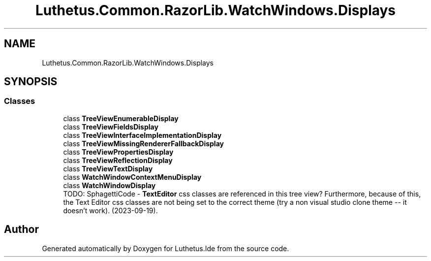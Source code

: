.TH "Luthetus.Common.RazorLib.WatchWindows.Displays" 3 "Version 1.0.0" "Luthetus.Ide" \" -*- nroff -*-
.ad l
.nh
.SH NAME
Luthetus.Common.RazorLib.WatchWindows.Displays
.SH SYNOPSIS
.br
.PP
.SS "Classes"

.in +1c
.ti -1c
.RI "class \fBTreeViewEnumerableDisplay\fP"
.br
.ti -1c
.RI "class \fBTreeViewFieldsDisplay\fP"
.br
.ti -1c
.RI "class \fBTreeViewInterfaceImplementationDisplay\fP"
.br
.ti -1c
.RI "class \fBTreeViewMissingRendererFallbackDisplay\fP"
.br
.ti -1c
.RI "class \fBTreeViewPropertiesDisplay\fP"
.br
.ti -1c
.RI "class \fBTreeViewReflectionDisplay\fP"
.br
.ti -1c
.RI "class \fBTreeViewTextDisplay\fP"
.br
.ti -1c
.RI "class \fBWatchWindowContextMenuDisplay\fP"
.br
.ti -1c
.RI "class \fBWatchWindowDisplay\fP"
.br
.RI "TODO: SphagettiCode - \fBTextEditor\fP css classes are referenced in this tree view? Furthermore, because of this, the Text Editor css classes are not being set to the correct theme (try a non visual studio clone theme -- it doesn't work)\&. (2023-09-19)\&. "
.in -1c
.SH "Author"
.PP 
Generated automatically by Doxygen for Luthetus\&.Ide from the source code\&.
